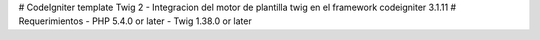 # CodeIgniter template Twig 2
- Integracion del motor de plantilla twig en el framework codeigniter 3.1.11
# Requerimientos
- PHP 5.4.0 or later
- Twig 1.38.0 or later



